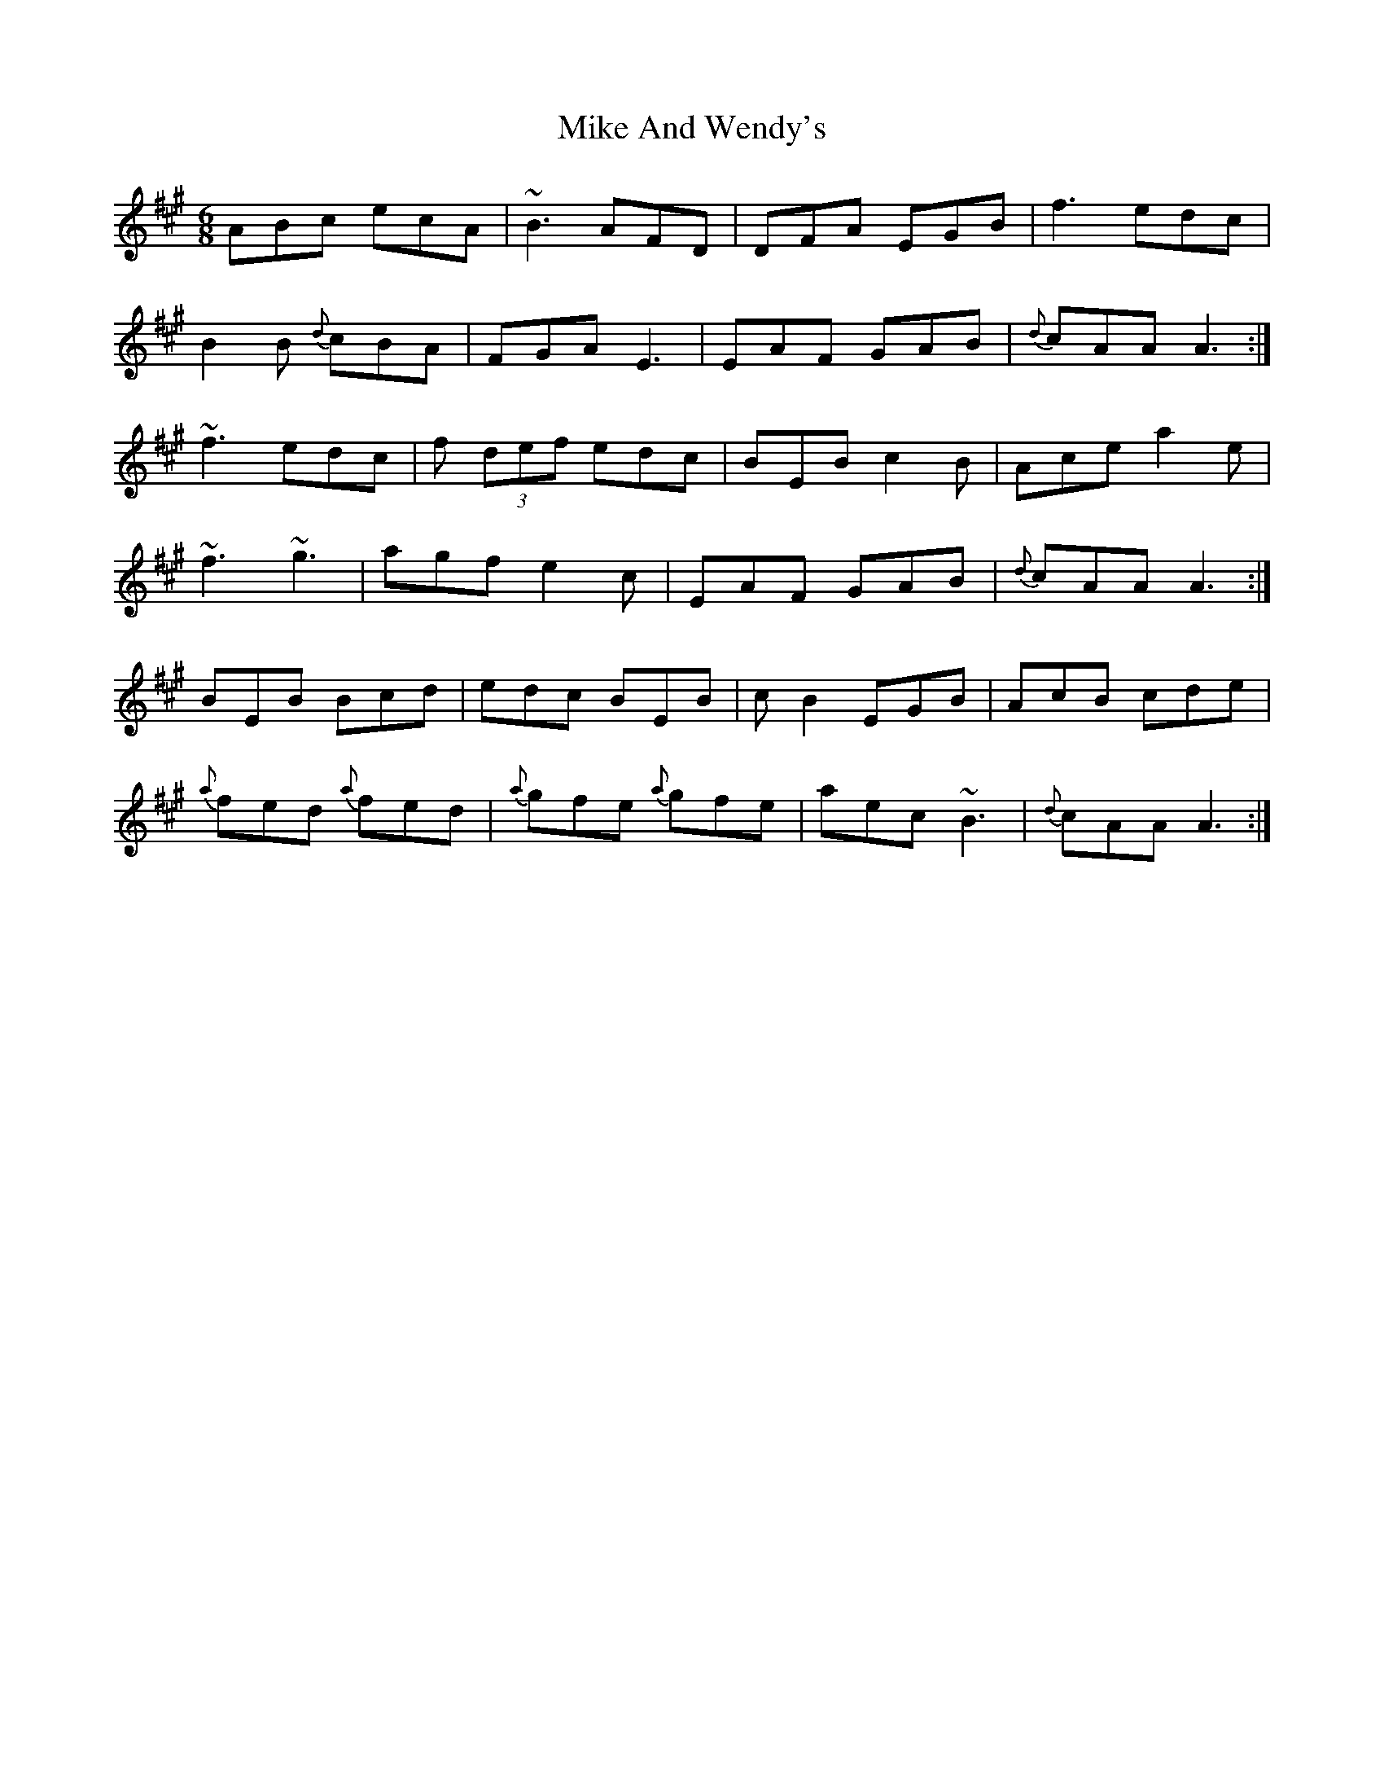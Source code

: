 X: 26693
T: Mike And Wendy's
R: jig
M: 6/8
K: Amajor
ABc ecA|~B3 AFD|DFA EGB|f3 edc|
B2 B {d}cBA|FGA E3|EAF GAB|{d}cAA A3:|
~f3 edc|f (3def edc|BEB c2 B|Ace a2e|
~f3 ~g3|agf e2c|EAF GAB|{d}cAA A3:|
BEB Bcd|edc BEB|c B2 EGB|AcB cde|
{a}fed {a}fed|{a}gfe {a}gfe|aec ~B3|{d}cAA A3:|

